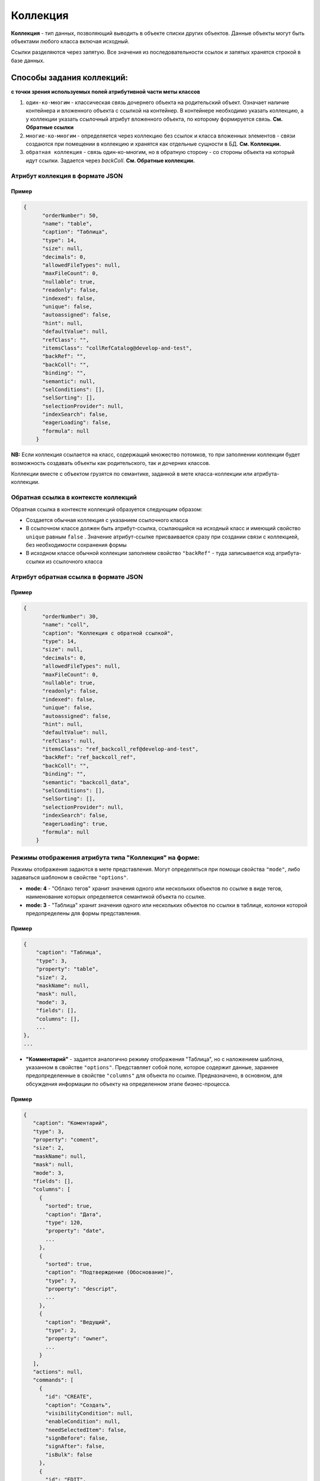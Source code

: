 Коллекция
==========

**Коллекция** - тип данных, позволяющий выводить в объекте списки других объектов. Данные объекты могут быть объектами любого класса включая исходный.  

Ссылки разделяются через запятую. Все значения из последовательности ссылок и запятых хранятся строкой в базе данных.

Способы задания коллекций:
^^^^^^^^^^^^^^^^^^^^^^^^^^^^^^
**с точки зрения используемых полей атрибутивной части меты классов**


#. ``один-ко-многим`` - классическая связь дочернего объекта на родительский объект. Означает наличие контейнера и вложенного объекта с ссылкой на контейнер. В контейнере необходимо указать коллекцию, а у коллекции указать ссылочный атрибут вложенного объекта, по которому формируется связь. **См. Обратные ссылки** 
#. ``многие-ко-многим`` - определяется через коллекцию без ссылок и класса вложенных элементов - связи создаются при помещении в коллекцию и хранятся как отдельные сущности в БД. **См. Коллекции.**
#. ``обратная коллекция`` - связь один-ко-многим, но в обратную сторону - со стороны объекта на который идут ссылки. Задается через *backColl*. **См. Обратные коллекции.**

Атрибут коллекция в формате JSON
--------------------------------

Пример
~~~~~~~

.. code-block::

   {
         "orderNumber": 50,
         "name": "table",
         "caption": "Таблица",
         "type": 14,
         "size": null,
         "decimals": 0,
         "allowedFileTypes": null,
         "maxFileCount": 0,
         "nullable": true,
         "readonly": false,
         "indexed": false,
         "unique": false,
         "autoassigned": false,
         "hint": null,
         "defaultValue": null,
         "refClass": "",
         "itemsClass": "collRefCatalog@develop-and-test",
         "backRef": "",
         "backColl": "",
         "binding": "",
         "semantic": null,
         "selConditions": [],
         "selSorting": [],
         "selectionProvider": null,
         "indexSearch": false,
         "eagerLoading": false,
         "formula": null
       }

**NB:** Если коллекция ссылается на класс, содержащий множество потомков, то при заполнении коллекции будет возможность создавать объекты как родительского, так и дочерних классов.

Коллекции вместе с объектом грузятся по семантике, заданной в мете класса-коллекции или атрибута-коллекции.

Обратная ссылка в контексте коллекций
-------------------------------------

Обратная ссылка в контексте коллекций образуется следующим образом:


* Создается обычная коллекция с указанием ссылочного класса
* В ссылочном классе должен быть атрибут-ссылка, ссылающийся на исходный класс и имеющий свойство ``unique`` равным ``false`` . Значение атрибут-ссылке присваивается сразу при создании связи с коллекцией, без необходимости сохранения формы
* В исходном классе обычной коллекции заполняем свойство ``"backRef"`` - туда записывается код атрибута-ссылки из ссылочного класса

Атрибут обратная ссылка в формате JSON
--------------------------------------

Пример
~~~~~~~

.. code-block::

   {
         "orderNumber": 30,
         "name": "coll",
         "caption": "Коллекция с обратной ссылкой",
         "type": 14,
         "size": null,
         "decimals": 0,
         "allowedFileTypes": null,
         "maxFileCount": 0,
         "nullable": true,
         "readonly": false,
         "indexed": false,
         "unique": false,
         "autoassigned": false,
         "hint": null,
         "defaultValue": null,
         "refClass": null,
         "itemsClass": "ref_backcoll_ref@develop-and-test",
         "backRef": "ref_backcoll_ref",
         "backColl": "",
         "binding": "",
         "semantic": "backcoll_data",
         "selConditions": [],
         "selSorting": [],
         "selectionProvider": null,
         "indexSearch": false,
         "eagerLoading": true,
         "formula": null
       }

Режимы отображения атрибута типа "Коллекция" на форме:
------------------------------------------------------

Режимы отображения задаются в мете представления. Могут определяться при помощи свойства ``"mode"``, либо задаваться шаблоном в свойстве ``"options"``.


* **mode: 4** - "Облако тегов" хранит значения одного или нескольких объектов по ссылке в виде тегов, наименование которых определяется семантикой объекта по ссылке. 
* **mode: 3** - "Таблица" хранит значения одного или нескольких объектов по ссылки в таблице, колонки которой предопределены для формы представления.

Пример
~~~~~~~

.. code-block::

   {
       "caption": "Таблица",
       "type": 3,
       "property": "table",
       "size": 2,
       "maskName": null,
       "mask": null,
       "mode": 3,
       "fields": [],
       "columns": [],
       ...
   },
   ...


* **"Комментарий"** - задается аналогично режиму отображения "Таблица", но с наложением шаблона, указанном в свойстве ``"options"``. Представляет собой поле, которое содержит данные, зараннее предопределенные в свойстве ``"columns"`` для объекта по ссылке. Предназначено, в основном, для обсуждения информации по объекту на определенном этапе бизнес-процесса. 

Пример
~~~~~~~

.. code-block::

          {
             "caption": "Коментарий",
             "type": 3,
             "property": "coment",
             "size": 2,
             "maskName": null,
             "mask": null,
             "mode": 3,
             "fields": [],
             "columns": [
               {
                 "sorted": true,
                 "caption": "Дата",
                 "type": 120,
                 "property": "date",
                 ...
               },
               {
                 "sorted": true,
                 "caption": "Подтверждение (Обоснование)",
                 "type": 7,
                 "property": "descript",
                 ...
               },
               {
                 "caption": "Ведущий",
                 "type": 2,
                 "property": "owner",
                 ...
               }
             ],
             "actions": null,
             "commands": [
               {
                 "id": "CREATE",
                 "caption": "Создать",
                 "visibilityCondition": null,
                 "enableCondition": null,
                 "needSelectedItem": false,
                 "signBefore": false,
                 "signAfter": false,
                 "isBulk": false
               },
               {
                 "id": "EDIT",
                 "caption": "Править",
                 "visibilityCondition": null,
                 "enableCondition": null,
                 "needSelectedItem": true,
                 "signBefore": false,
                 "signAfter": false,
                 "isBulk": false
               }
             ],
             "orderNumber": 80,
             ...
             "tags": null,
             "options": {
               "template": "comments",
               "comments": {
                 "textProperty": "descript",
                 "userProperty": "owner",
                 "parentProperty": "answlink",
                 "photoProperty": "owner_ref.foto.link",
                 "dateProperty": "date"
               }
             }
           }

Обратная коллекция
^^^^^^^^^^^^^^^^^^^
Пример коллекции выше преобразуется для обратной коллекции следующим образом:

.. code-block::

   {
         "orderNumber": 30,
         "name": "backcoll",
         "caption": "Обратная коллекции",
         "type": 14,
         "size": null,
         "decimals": 0,
         "allowedFileTypes": null,
         "maxFileCount": 0,
         "nullable": true,
         "readonly": false,
         "indexed": false,
         "unique": false,
         "autoassigned": false,
         "hint": null,
         "defaultValue": null,
         "refClass": "",
         "itemsClass": "coll_backcoll_coll",
         "backRef": "",
         "backColl": "coll",
         "binding": "",
         "semantic": "backcoll_data",
         "selConditions": [],
         "selSorting": [],
         "selectionProvider": null,
         "indexSearch": false,
         "eagerLoading": true,
         "formula": null
       }

Обратите внимание на указание в свойстве ``"backColl"``\  дополнительного значения - имя атрибута из класса в коллекции (из примера это coll) 

Таким образом, реализуется связь ``многие-ко-многим`` без промежуточного класса. Не только атрибут ``"backcoll"`` с типом "Коллекция" может содержать несколько ссылок, но и объекты по ссылкам также могут содержать в своей коллекции "coll" несколько ссылок на объекты исходного класса.

Внимание:
----------


* ``"type": 14`` - тип атрибута "Коллекция"
* ``"backColl"`` - название ссылочного атрибута типа коллеции, ссылающегося на исходный класс с коллекцией
* ``"itemsClass"`` - название класса, объекты которого могут хранить свои идентификаторы в коллекции и, таким образом, формировать связь к объекту по идентификатору
* ``"backRef"`` - атрибут-ссылка из ссылочного класса, указанного в ``"itemsClass"``
* При указании класса-родителя есть возможность создавать объекты родительского и дочерних классов
* Коллекции вместе с объектом грузятся по семантике, заданной в мете класса-коллекции или атрибута-коллекции

Схема обработки коллекций и формат хранения в БД
------------------------------------------------

Для сохранения коллекции, необходимо передать в соответствующем ей атрибуте объекта массив действий вида:

.. code-block::

   "collection": [
     {"action": "put", "id": "1234"},
     {"action": "put", "id": "1235"},
     {"action": "put", "id": "1236"},
     {"action": "eject", "id": "1230"}
   ]

Порядок объектов должен соответствовать порядку выполнения соответствующих действий. Коды операций: ``put`` - добавление в коллекцию, ``eject`` - извлечение из коллекции. Алгоритм для создания и редактирования одинаков. Действия с коллекциями выполняются после создания или сохранения контейнера.

Принцип работы коллекций на форме создания и редактирования принципиально разный: 


* На форме создания взаимодействие с сервером требуется лишь для получения и отображения в таблице выбранного/созданного объекта коллекции
* На форме редактирования реализована возможность получения ответа сервера при необходимости, и изменение параметров выборки при запросе, в зависимости от выполненных действий над коллекцией.


----
